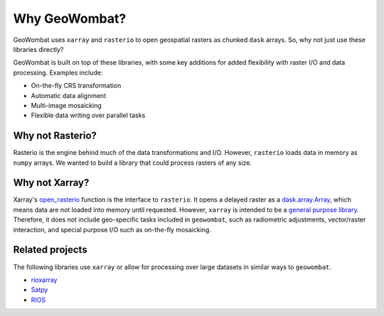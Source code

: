 .. _tutorial-why:

Why GeoWombat?
==============

GeoWombat uses ``xarray`` and ``rasterio`` to open geospatial rasters as chunked ``dask`` arrays. So, why not just use
these libraries directly?

GeoWombat is built on top of these libraries, with some key additions for added flexibility with raster I/O and data processing.
Examples include:

- On-the-fly CRS transformation
- Automatic data alignment
- Multi-image mosaicking
- Flexible data writing over parallel tasks

Why not Rasterio?
-----------------

Rasterio is the engine behind much of the data transformations and I/O. However, ``rasterio`` loads data in memory as ``numpy`` arrays. We
wanted to build a library that could process rasters of any size.

Why not Xarray?
---------------

Xarray's `open_rasterio <https://docs.xarray.dev/en/v2022.10.0/generated/xarray.open_rasterio.html>`_ function is the interface
to ``rasterio``. It opens a delayed raster as a `dask.array.Array <https://docs.dask.org/en/stable/generated/dask.array.Array.html#dask.array.Array>`_,
which means data are not loaded into memory until requested. However, ``xarray`` is intended to be a
`general purpose library <http://xarray.pydata.org/en/stable/internals.html#extending-xarray>`_. Therefore,
it does not include geo-specific tasks included in ``geowombat``, such as radiometric adjustments, vector/raster interaction,
and special purpose I/O such as on-the-fly mosaicking.

Related projects
----------------

The following libraries use ``xarray`` or allow for processing over large datasets in similar ways to ``geowombat``.

- `rioxarray <https://corteva.github.io/rioxarray/stable/>`_
- `Satpy <https://satpy.readthedocs.io/en/latest/>`_
- `RIOS <http://www.rioshome.org/en/latest/>`_
